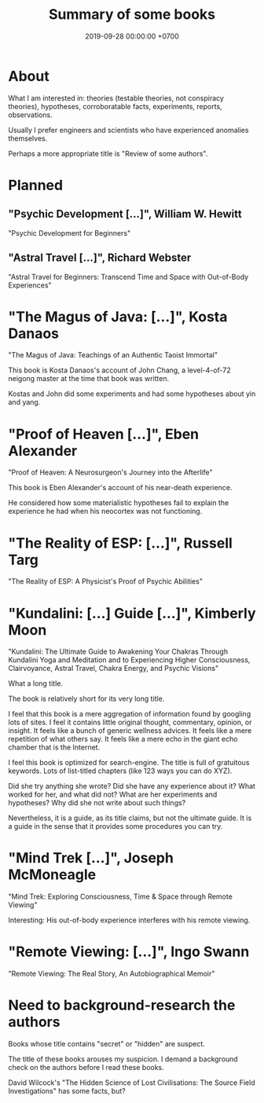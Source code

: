 #+TITLE: Summary of some books
#+DATE: 2019-09-28 00:00:00 +0700
#+PERMALINK: /book.html
* About
What I am interested in: theories (testable theories, not conspiracy theories), hypotheses, corroboratable facts, experiments, reports, observations.

Usually I prefer engineers and scientists who have experienced anomalies themselves.

Perhaps a more appropriate title is "Review of some authors".
* Planned
** "Psychic Development [...]", William W. Hewitt
"Psychic Development for Beginners"
** "Astral Travel [...]", Richard Webster
"Astral Travel for Beginners: Transcend Time and Space with Out-of-Body Experiences"
* "The Magus of Java: [...]", Kosta Danaos
"The Magus of Java: Teachings of an Authentic Taoist Immortal"

This book is Kosta Danaos's account of John Chang,
a level-4-of-72 neigong master at the time that book was written.

Kostas and John did some experiments and had some hypotheses about yin and yang.
* "Proof of Heaven [...]", Eben Alexander
"Proof of Heaven: A Neurosurgeon's Journey into the Afterlife"

This book is Eben Alexander's account of his near-death experience.

He considered how some materialistic hypotheses fail to explain the experience he had when his neocortex was not functioning.
* "The Reality of ESP: [...]", Russell Targ
"The Reality of ESP: A Physicist's Proof of Psychic Abilities"
* "Kundalini: [...] Guide [...]", Kimberly Moon
"Kundalini: The Ultimate Guide to Awakening Your Chakras Through Kundalini Yoga and Meditation and to Experiencing Higher Consciousness, Clairvoyance, Astral Travel, Chakra Energy, and Psychic Visions"

What a long title.

The book is relatively short for its very long title.

I feel that this book is a mere aggregation of information found by googling lots of sites.
I feel it contains little original thought, commentary, opinion, or insight.
It feels like a bunch of generic wellness advices.
It feels like a mere repetition of what others say.
It feels like a mere echo in the giant echo chamber that is the Internet.

I feel this book is optimized for search-engine.
The title is full of gratuitous keywords.
Lots of list-titled chapters (like 123 ways you can do XYZ).

Did she try anything she wrote?
Did she have any experience about it?
What worked for her, and what did not?
What are her experiments and hypotheses?
Why did she not write about such things?

Nevertheless, it is a guide, as its title claims, but not the ultimate guide.
It is a guide in the sense that it provides some procedures you can try.
* "Mind Trek [...]", Joseph McMoneagle
"Mind Trek: Exploring Consciousness, Time & Space through Remote Viewing"

Interesting: His out-of-body experience interferes with his remote viewing.
* "Remote Viewing: [...]", Ingo Swann
"Remote Viewing: The Real Story, An Autobiographical Memoir"
* Need to background-research the authors
Books whose title contains "secret" or "hidden" are suspect.

The title of these books arouses my suspicion.
I demand a background check on the authors before I read these books.

David Wilcock's "The Hidden Science of Lost Civilisations: The Source Field Investigations"
has some facts, but?
